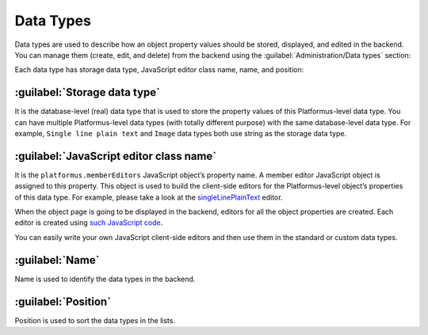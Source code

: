 ﻿.. _data-types:

Data Types
==========

Data types are used to describe how an object property values should be stored, displayed, and edited in the backend.
You can manage them (create, edit, and delete) from the backend using the :guilabel:`Administration/Data types` section:

.. image:: /images/fundamentals/development/data_types/1.png

Each data type has storage data type, JavaScript editor class name, name, and position:

.. image:: /images/fundamentals/development/data_types/2.png

:guilabel:`Storage data type`
~~~~~~~~~~~~~~~~~~~~~~~~~~~~~

It is the database-level (real) data type that is used to store the property values of this Platformus-level data type.
You can have multiple Platformus-level data types (with totally different purpose) with the same database-level data type.
For example, ``Single line plain text`` and ``Image`` data types both use string as the storage data type.

:guilabel:`JavaScript editor class name`
~~~~~~~~~~~~~~~~~~~~~~~~~~~~~~~~~~~~~~~~

It is the ``platformus.memberEditors`` JavaScript object’s property name. A member editor JavaScript object is assigned to this property.
This object is used to build the client-side editors for the Platformus-level object’s properties of this data type.
For example, please take a look at the `singleLinePlainText <https://github.com/Platformus/Platformus/blob/master/src/Platformus.Website.Backend/Areas/Backend/Scripts/MemberEditors/single_line_plain_text_member_editor.js#L6>`_ editor.

When the object page is going to be displayed in the backend, editors for all the object properties are created.
Each editor is created using `such JavaScript code <https://github.com/Platformus/Platformus/blob/master/src/Platformus.Website.Backend/Areas/Backend/Scripts/MemberEditors/member_editors.js#L23-L29>`_.

You can easily write your own JavaScript client-side editors and then use them in the standard or custom data types.

:guilabel:`Name`
~~~~~~~~~~~~~~~~

Name is used to identify the data types in the backend.

:guilabel:`Position`
~~~~~~~~~~~~~~~~~~~~

Position is used to sort the data types in the lists.